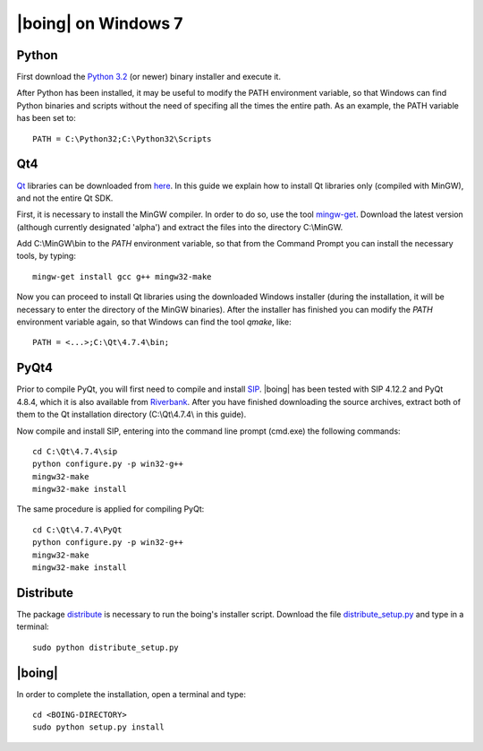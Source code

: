 ======================
 |boing| on Windows 7
======================

Python
======

First download the `Python 3.2`_ (or newer) binary installer and
execute it.

After Python has been installed, it may be useful to modify the PATH environment
variable, so that Windows can find Python binaries and scripts without
the need of specifing all the times the entire path. As an example,
the PATH variable has been set to::

  PATH = C:\Python32;C:\Python32\Scripts


Qt4
===

Qt_ libraries can be downloaded from `here
<http://qt.nokia.com/downloads>`_. In this guide we explain how to
install Qt libraries only (compiled with MinGW), and not the entire Qt
SDK.

First, it is necessary to install the MinGW compiler. In order to do
so, use the tool mingw-get_. Download the latest version (although
currently designated 'alpha') and extract the files into the directory
C:\\MinGW.

Add C:\\MinGW\\bin to the *PATH* environment variable, so that from
the Command Prompt you can install the necessary tools, by typing::

  mingw-get install gcc g++ mingw32-make

Now you can proceed to install Qt libraries using the downloaded
Windows installer (during the installation, it will be necessary to
enter the directory of the MinGW binaries). After the installer has
finished you can modify the *PATH* environment variable again, so that
Windows can find the tool *qmake*, like::

  PATH = <...>;C:\Qt\4.7.4\bin;


PyQt4
=====

Prior to compile PyQt, you will first need to compile and install
SIP_. |boing| has been tested with SIP 4.12.2 and PyQt 4.8.4, which it
is also available from Riverbank_. After you have finished downloading
the source archives, extract both of them to the Qt installation
directory (C:\\Qt\\4.7.4\\ in this guide).

Now compile and install SIP, entering into the command line prompt
(cmd.exe) the following commands::

  cd C:\Qt\4.7.4\sip
  python configure.py -p win32-g++
  mingw32-make
  mingw32-make install

The same procedure is applied for compiling PyQt::

  cd C:\Qt\4.7.4\PyQt
  python configure.py -p win32-g++
  mingw32-make
  mingw32-make install


Distribute
==========

The package distribute_ is necessary to run the boing's installer
script. Download the file `distribute_setup.py`_ and type in a
terminal::

  sudo python distribute_setup.py


|boing|
=======

In order to complete the installation, open a terminal and type::

  cd <BOING-DIRECTORY>
  sudo python setup.py install


.. _`Python 3.2`: http://python.org/download/
.. _Qt: http://qt.nokia.com/products/library/
.. _mingw-get: http://sourceforge.net/projects/mingw/files/Automated%20MinGW%20Installer/mingw-get/
.. _SIP: http://www.riverbankcomputing.co.uk/software/sip/download/
.. _Riverbank: http://www.riverbankcomputing.co.uk/software/pyqt/download/
.. _distribute: http://packages.python.org/distribute/index.html
.. _distribute_setup.py: http://python-distribute.org/distribute_setup.py
